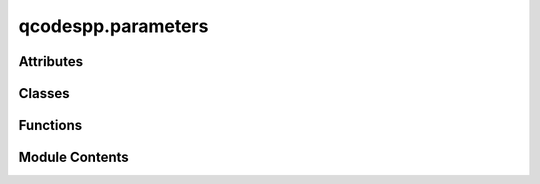 qcodespp.parameters
===================

.. py:module:: qcodespp.parameters

.. autoapi-nested-parse::

   A collection of functions that get added to the QCoDeS Parameter class.

   In addition, two wrapper classes are provided to easily create ArrayParameters and MultiParameters.
   MultiParameters created with this method become settable, sweepable and movable.



Attributes
----------

.. autosummary::

   qcodespp.parameters.stepper


Classes
-------

.. autosummary::

   qcodespp.parameters.ArrayParameterWrapper
   qcodespp.parameters.SweepMultiValues
   qcodespp.parameters.MultiParameterWrapper


Functions
---------

.. autosummary::

   qcodespp.parameters.move
   qcodespp.parameters.sweep
   qcodespp.parameters.logsweep
   qcodespp.parameters.arbsweep
   qcodespp.parameters.returnsweep
   qcodespp.parameters.set_data_type


Module Contents
---------------

.. py:function:: move(self, end_value, steps=101, step_time=0.03)

   Move the parameter to a new value in a number of steps without taking data.

   Args:
       end_value (float): The value to move to.

       steps (int, optional): Number of steps to take. Defaults to 101.

       step_time (float, optional): Time in seconds between each step. Defaults to 0.03.


.. py:function:: sweep(self, start, stop, step=None, num=None, print_warning=True)

   Create a collection of parameter values to be iterated over.

   Requires `start` and `stop` and (`step` or `num`)
   The sign of `step` is not relevant.

   Args:
       start (Union[int, float]): The starting value of the sequence.

       stop (Union[int, float]): The end value of the sequence.

       step (Optional[Union[int, float]]):  Spacing between values.

       num (Optional[int]): Number of values to generate.

   Returns:
       SweepFixedValues: collection of parameter values to be iterated over

   Examples:
       >>> sweep(0, 10, num=5)
        [0.0, 2.5, 5.0, 7.5, 10.0]
       >>> sweep(5, 10, step=1)
       [5.0, 6.0, 7.0, 8.0, 9.0, 10.0]
       >>> sweep(15, 10.5, step=1.5)
       >[15.0, 13.5, 12.0, 10.5]


.. py:function:: logsweep(self, start, stop, num=None, print_warning=True)

   Create a collection of parameter values to be iterated over in a log scale

   Requires `start` and `stop` and or `num`. Note that `step` cannot be used here.

   Args:
       start (Union[int, float]): The starting value of the sequence.

       stop (Union[int, float]): The end value of the sequence.

       num (Optional[int]): Number of values to generate.

   Returns:
       SweepFixedValues: collection of parameter values to be iterated over


.. py:function:: arbsweep(self, setpoints, print_warning=True)

   Create a collection of parameter values to be iterated over from a list of arbitrary values.

   Args:
       setpoints (list or array): The setpoints to sweep over.

   Returns:
       SweepFixedValues: collection of parameter values to be iterated over

   Example:
       >>> values = [0.0, 2.5, 5.0, 7.5, 10.0]
       >>> loop=qc.Loop(parameter.arbsweep(values),delay=0.1).each(*station.measure())


.. py:function:: returnsweep(self, start, stop, step=None, num=None, print_warning=True)

   Create a collection of parameter values to be iterated over,
   where the parameter sweeps from `start` to `stop` and then back up to `start`.

   The total number of points will be `2*num-1` if `num` is provided,
   or `2*(stop-start)/step+1` if `step` is provided.

   Args:
       start (Union[int, float]): The starting value of the sequence.

       stop (Union[int, float]): The end value of the sequence.

       step (Optional[Union[int, float]]):  Spacing between values.

       num (Optional[int]): Number of values to generate.

   Returns:
       SweepFixedValues: collection of parameter values to be iterated over


.. py:function:: set_data_type(self, data_type=float)

   Should no longer be necessary: marked for deprecation.

   Set the data type of the parameter. Gets passed to DataArray and the underlying numpy ndarray.

   Args:
       data_type : The data type of the parameter. Can be 'float' or 'str'.


.. py:data:: stepper

.. py:class:: ArrayParameterWrapper(name=None, label=None, unit=None, instrument=None, shape=None, get_cmd=None)

   Bases: :py:obj:`qcodes.parameters.ArrayParameter`


   Wrapper to easily declare ArrayParameters.

   Args:
       name (str, optional): Name of the ArrayParameter. Defaults to None.

       label (str, optional): Label for the ArrayParameter. Defaults to None.

       unit (str, optional): Unit for the ArrayParameter. Defaults to None.

       instrument (Instrument, optional): Instrument this ArrayParameter belongs to. Defaults to None.

       shape (tuple, optional): Shape of the array. If not provided, it will be inferred from the get_cmd.

       get_cmd (callable, optional): Function that returns the array data. If provided, shape will be inferred from its output.

   Usage:
       Example usage where an instrument has a get_buffer() function which returns an array

       VoltageBuffer=qc.ArrayParameterWrapper(name='VoltageBuffer',
                                           label='Voltage',
                                           unit='V',
                                           get_cmd=VoltageInstrument.get_buffer)


.. py:class:: SweepMultiValues(parameter: qcodes.parameters.ParameterBase, keys: Any | None = None)

   Bases: :py:obj:`qcodes.parameters.SweepFixedValues`


   Class to enable sweeping MultiParameters with different values for each parameter.

   Simply a subclass of SweepFixedValues with a restricted set of options to ensure that the
   setpoints are constructed correctly.

   Args:
       parameter (MultiParameter): The MultiParameter to sweep.
       keys (list): A list of lists, where each inner list contains the setpoints for each 
       parameter at that sweep index.


.. py:class:: MultiParameterWrapper(parameters, name=None, instrument=None)

   Bases: :py:obj:`qcodes.parameters.MultiParameter`


   Class to wrap multiple pre-existing parameters into MultiParameter. Enables getting, setting, sweeping and moving.

   Args:
       parameters (list or tuple): List of Parameters to wrap.

       name (str, optional): Name of the MultiParameter.

       instrument (Instrument, optional): Instrument this MultiParameter belongs to, if any.

   Examples:
       multi_param = MultiParameterWrapper((param1, param2, param3), name='multi_param', instrument=my_instrument)

       Get values
       >>> values = multi_param()

       Set all constituent parameters to the same value
       >>> multi_param(value)

       Set each parameter to different values
       >>> multi_param([1.0, 2.0, 3.0])

       Move to new values
       >>> multi_param.move([new_value1, new_value2, new_value3])

       Sweeping all parameters with the same start and stop values
       >>> multi_param.sweep(start_val, stop_val, num=num)

       Sweeping each parameter with different start and stop values
       >>> multi_param.sweep([start_val1, start_val2], [stop_val1, stop_val2], num=num)

       When used in a qcodespp Loop, if all parameters are swept with the same values, 
       the setpoint array will be the setpoints.
       If the parameters are swept with different values, the setpoints will be indices, 
       and the constituent parameters will be automatically added to the measurement, so that 
       each parameter gets measured at each setpoint.


   .. py:attribute:: parameters


   .. py:attribute:: labels
      :value: ()



   .. py:attribute:: units
      :value: ()



   .. py:attribute:: unit
      :value: ''



   .. py:method:: get_raw()

      Method to get the values of all parameters in the MultiParameter.

      Returns:
          tuple: A tuple containing the values of all parameters in the MultiParameter.



   .. py:method:: set_raw(values)

      Method to set the values of all parameters in the MultiParameter.

      Args:
          values (list, tuple, int, float): The values to set for the parameters.
              If a single value is provided, it will be set for all parameters.
              If a list or tuple is provided, it must match the number of parameters.



   .. py:method:: move(end_values, steps=101, step_time=0.03)

      Move all parameters to new values in a number of steps without taking data.

      Args:
          end_values (list, tuple, int, float): The values to move to.
              If a single value is provided, it will be moved for all parameters.
              If a list or tuple is provided, it must match the number of parameters.
          steps (int, optional): Number of steps to take. Defaults to 101.
          step_time (float, optional): Time in seconds between each step. Defaults to 0.03.



   .. py:method:: sweep(start_vals, stop_vals, num, print_warning=True)

      Create a collection of parameter values to be iterated over for all parameters in the MultiParameter.

      Args:
          start_vals (list, tuple, int, float): The starting values of the sequence.
              If a single value is provided, it will be used for all parameters.
              If a list or tuple is provided, it must match the number of parameters.

          stop_vals (list, tuple, int, float): The end values of the sequence.
              If a single value is provided, it will be used for all parameters.
              If a list or tuple is provided, it must match the number of parameters.

          num (int): Number of values to generate.

          print_warning (bool): Whether to print a warning if the start value is different from the 
              current value. Defaults to True.

      Returns:
          SweepFixedValues or SweepMultiValues: A collection of parameter values to be iterated over which can be passed to a Loop.

      Raises:
          ValueError: If the number of start_vals or stop_vals does not match the number of parameters, 
          or if they are not a single value.



